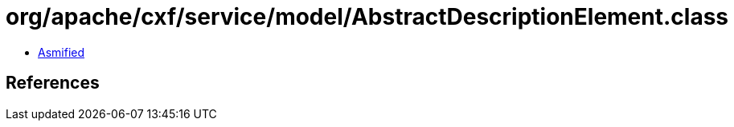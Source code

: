= org/apache/cxf/service/model/AbstractDescriptionElement.class

 - link:AbstractDescriptionElement-asmified.java[Asmified]

== References

